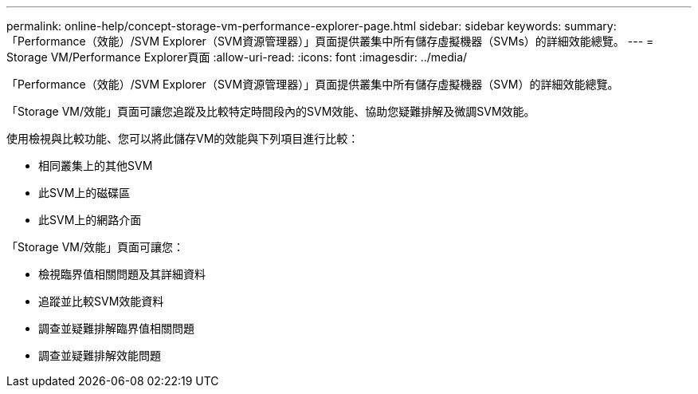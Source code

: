 ---
permalink: online-help/concept-storage-vm-performance-explorer-page.html 
sidebar: sidebar 
keywords:  
summary: 「Performance（效能）/SVM Explorer（SVM資源管理器）」頁面提供叢集中所有儲存虛擬機器（SVMs）的詳細效能總覽。 
---
= Storage VM/Performance Explorer頁面
:allow-uri-read: 
:icons: font
:imagesdir: ../media/


[role="lead"]
「Performance（效能）/SVM Explorer（SVM資源管理器）」頁面提供叢集中所有儲存虛擬機器（SVM）的詳細效能總覽。

「Storage VM/效能」頁面可讓您追蹤及比較特定時間段內的SVM效能、協助您疑難排解及微調SVM效能。

使用檢視與比較功能、您可以將此儲存VM的效能與下列項目進行比較：

* 相同叢集上的其他SVM
* 此SVM上的磁碟區
* 此SVM上的網路介面


「Storage VM/效能」頁面可讓您：

* 檢視臨界值相關問題及其詳細資料
* 追蹤並比較SVM效能資料
* 調查並疑難排解臨界值相關問題
* 調查並疑難排解效能問題

